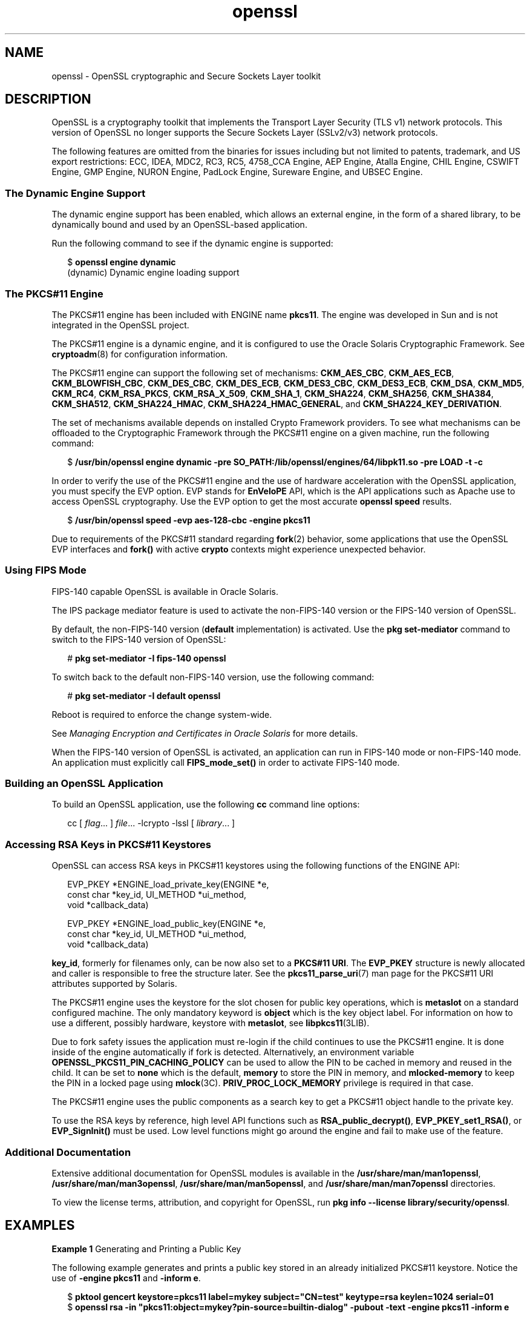 '\" te
.\" Copyright (c) 2009, 2016, Oracle and/or its affiliates. All rights reserved.
.TH openssl 7 "28 Oct 2015" "SunOS 5.12" "Standards, Environments, and Macros"
.SH NAME
openssl \- OpenSSL cryptographic and Secure Sockets Layer toolkit
.SH DESCRIPTION
.sp
.LP
OpenSSL is a cryptography toolkit that implements the Transport Layer Security (TLS v1) network protocols.  This version of OpenSSL no longer supports the Secure Sockets Layer (SSLv2/v3) network protocols.
.sp
.LP
The following features are omitted  from  the  binaries  for issues  including but not limited to patents, trademark, and US export restrictions: ECC, IDEA, MDC2, RC3,  RC5, 4758_CCA Engine, AEP Engine, Atalla Engine, CHIL  Engine,  CSWIFT  Engine,  GMP  Engine,  NURON  Engine, PadLock Engine, Sureware Engine, and UBSEC Engine.
.SS "The Dynamic Engine Support"
.sp
.LP
The dynamic engine support has been enabled, which allows an external engine, in the form of a shared library, to be dynamically bound and used by an OpenSSL-based application.
.sp
.LP
Run the following command to see if the dynamic engine is supported:
.sp
.in +2
.nf
$ \fBopenssl engine dynamic\fR
(dynamic) Dynamic engine loading support
.fi
.in -2
.sp

.SS "The PKCS#11 Engine"
.sp
.LP
The PKCS#11 engine has been included with ENGINE name \fBpkcs11\fR. The engine was developed in Sun and is not integrated in the OpenSSL project.
.sp
.LP
The PKCS#11 engine is a dynamic engine, and it is configured to use the Oracle Solaris Cryptographic Framework. See \fBcryptoadm\fR(8) for configuration information.
.sp
.LP
The PKCS#11 engine can support the following set of mechanisms: \fBCKM_AES_CBC\fR, \fBCKM_AES_ECB\fR, \fBCKM_BLOWFISH_CBC\fR, \fBCKM_DES_CBC\fR, \fBCKM_DES_ECB\fR, \fBCKM_DES3_CBC\fR, \fBCKM_DES3_ECB\fR, \fBCKM_DSA\fR, \fBCKM_MD5\fR, \fBCKM_RC4\fR, \fBCKM_RSA_PKCS\fR, \fBCKM_RSA_X_509\fR, \fBCKM_SHA_1\fR, \fBCKM_SHA224\fR, \fBCKM_SHA256\fR, \fBCKM_SHA384\fR, \fBCKM_SHA512\fR, \fBCKM_SHA224_HMAC\fR, \fBCKM_SHA224_HMAC_GENERAL\fR, and \fBCKM_SHA224_KEY_DERIVATION\fR.
.sp
.LP
The set of mechanisms available depends on installed Crypto Framework providers. To see what mechanisms can be offloaded to the Cryptographic Framework through the PKCS#11 engine on a given machine, run the following command:
.sp
.in +2
.nf
$ \fB/usr/bin/openssl engine dynamic -pre SO_PATH:/lib/openssl/engines/64/libpk11.so -pre LOAD -t -c\fR
.fi
.in -2
.sp

.sp
.LP
In order to verify the use of the PKCS#11 engine and the use of hardware acceleration with the OpenSSL application, you must specify the EVP option. EVP stands for \fBEnVeloPE\fR API, which is the API applications such as Apache use to access OpenSSL cryptography. Use the EVP option to get the most accurate \fBopenssl speed\fR results.
.sp
.in +2
.nf
$ \fB/usr/bin/openssl speed -evp aes-128-cbc -engine pkcs11\fR
.fi
.in -2
.sp

.sp
.LP
Due to requirements of the PKCS#11 standard regarding \fBfork\fR(2) behavior, some applications that use the OpenSSL EVP interfaces and \fBfork()\fR with active \fBcrypto\fR contexts might experience unexpected behavior.
.SS "Using FIPS Mode"
.sp
.LP
FIPS-140 capable OpenSSL is available in Oracle Solaris.
.sp
.LP
The IPS package mediator feature is used to activate the non-FIPS-140 version or the FIPS-140 version of OpenSSL.
.sp
.LP
By default, the non-FIPS-140 version (\fBdefault\fR implementation) is activated. Use the \fBpkg set-mediator\fR command to switch to the FIPS-140 version of OpenSSL:
.sp
.in +2
.nf
# \fBpkg set-mediator -I fips-140 openssl\fR
.fi
.in -2
.sp

.sp
.LP
To switch back to the default non-FIPS-140 version, use the following command:
.sp
.in +2
.nf
# \fBpkg set-mediator -I default openssl\fR
.fi
.in -2
.sp

.sp
.LP
Reboot is required to enforce the change system-wide.
.sp
.LP
See \fIManaging Encryption and Certificates in Oracle Solaris\fR for more details.
.sp
.LP
When the FIPS-140 version of OpenSSL is activated, an application can run in FIPS-140 mode or non-FIPS-140 mode. An application must explicitly call \fBFIPS_mode_set()\fR in order to activate FIPS-140 mode.
.SS "Building an OpenSSL Application"
.sp
.LP
To build an OpenSSL application, use the following \fBcc\fR command line options:
.sp
.in +2
.nf
cc [ \fIflag\fR... ] \fIfile\fR... -lcrypto -lssl [ \fIlibrary\fR... ]
.fi
.in -2

.SS "Accessing RSA Keys in PKCS#11 Keystores"
.sp
.LP
OpenSSL can access RSA keys in PKCS#11 keystores using the following functions of the ENGINE API: 
.sp
.in +2
.nf
EVP_PKEY *ENGINE_load_private_key(ENGINE *e,
 const char *key_id, UI_METHOD *ui_method,
 void *callback_data)

EVP_PKEY *ENGINE_load_public_key(ENGINE *e,
 const char *key_id, UI_METHOD *ui_method,
 void *callback_data)
.fi
.in -2

.sp
.LP
\fBkey_id\fR, formerly for filenames only, can be now also set to a \fBPKCS#11 URI\fR. The \fBEVP_PKEY\fR structure is newly allocated and caller is responsible to free the structure later. See the \fBpkcs11_parse_uri\fR(7) man page for the PKCS#11 URI attributes supported by Solaris.
.sp

.sp
.LP
The PKCS#11 engine uses the keystore for the slot chosen for public key operations, which is \fBmetaslot\fR on a standard configured machine. The only mandatory keyword is \fBobject\fR which is the key object label. For information on how to use a different, possibly hardware, keystore with \fBmetaslot\fR, see \fBlibpkcs11\fR(3LIB).
.sp
.LP
Due to fork safety issues the application must re-login if the child continues to use the PKCS#11 engine. It is done inside of the engine automatically if fork is detected.  Alternatively, an environment variable \fBOPENSSL_PKCS11_PIN_CACHING_POLICY\fR can be used to allow the PIN to be cached in memory and reused in the child. It can be set to \fBnone\fR which is the default, \fBmemory\fR to store the PIN in memory, and \fBmlocked-memory\fR to keep the PIN in a locked page using \fBmlock\fR(3C). \fBPRIV_PROC_LOCK_MEMORY\fR privilege is required in that case.
.sp
.LP
The PKCS#11 engine uses the public components as a search key to get a PKCS#11 object handle to the private key.
.sp
.LP
To use the RSA keys by reference, high level API functions such as \fBRSA_public_decrypt()\fR, \fBEVP_PKEY_set1_RSA()\fR, or \fBEVP_SignInit()\fR must be used. Low level functions might go around the engine and fail to make use of the feature.
.SS "Additional Documentation"
.sp
.LP
Extensive additional documentation for OpenSSL modules is available in the \fB/usr/share/man/man1openssl\fR, \fB/usr/share/man/man3openssl\fR, \fB/usr/share/man/man5openssl\fR, and \fB/usr/share/man/man7openssl\fR directories.
.sp
.LP
To view the license terms, attribution, and copyright for OpenSSL, run \fBpkg info --license library/security/openssl\fR.
.SH EXAMPLES
.LP
\fBExample 1 \fRGenerating and Printing a Public Key
.sp
.LP
The following example generates and prints a public key stored in an already initialized PKCS#11 keystore. Notice the use of \fB-engine pkcs11\fR and \fB-inform e\fR.

.sp
.in +2
.nf
$ \fBpktool gencert keystore=pkcs11 label=mykey \
   subject="CN=test" keytype=rsa keylen=1024 serial=01\fR
$ \fBopenssl rsa -in "pkcs11:object=mykey?pin-source=builtin-dialog"\
   -pubout -text -engine pkcs11 -inform e\fR
.fi
.in -2
.sp

.SH ATTRIBUTES
.sp
.LP
See \fBattributes\fR(7) for a description of the following attributes:
.sp

.sp
.TS
tab() box;
cw(2.75i) |cw(2.75i) 
lw(2.75i) |lw(2.75i) 
.
ATTRIBUTE TYPEATTRIBUTE VALUE
_
Availabilitylibrary/security/openssl
_
Interface StabilityPass-through Uncommitted
.TE

.SH SEE ALSO
.sp
.LP
\fBcrle\fR(1), \fBcryptoadm\fR(8), \fBlibpkcs11\fR(3LIB), \fBpkcs11_parse_uri\fR(7), \fBattributes\fR(7), \fBprivileges\fR(7)
.sp
.LP
\fB/usr/share/man/man1openssl/openssl.1openssl\fR, \fB/usr/share/man/man1openssl/CRYPTO_num_locks.3openssl\fR, \fB/usr/share/man/man3openssl/engine.3\fR, \fB/usr/share/man/man3openssl/evp.3\fR
